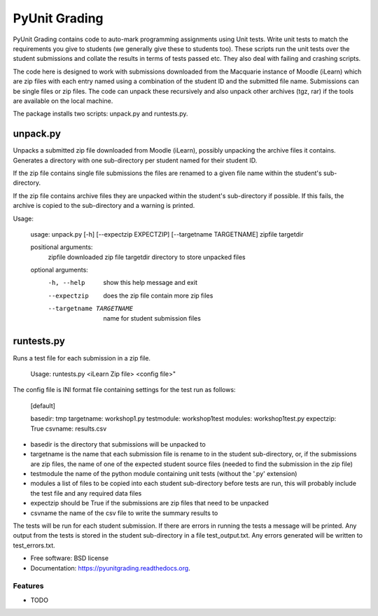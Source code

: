 ===============================
PyUnit Grading
===============================

PyUnit Grading contains code to auto-mark programming assignments using Unit tests.  Write
unit tests to match the requirements you give to students (we generally give these
to students too).  These scripts run the unit tests over the student submissions and collate
the results in terms of tests passed etc.  They also deal with failing and crashing scripts. 

The code here is designed to work with submissions downloaded from the Macquarie instance of Moodle (iLearn) which are zip files with each entry named using a combination of the student ID and the
submitted file name.  Submissions can be single files or zip files. The code can unpack these
recursively and also unpack other archives (tgz, rar) if the tools are available on the local 
machine.  

The package installs two scripts: unpack.py and runtests.py.

unpack.py
=========

Unpacks a submitted zip file downloaded from Moodle (iLearn), possibly unpacking the archive files it contains. Generates a directory with one sub-directory per student named for their student ID. 

If the zip file contains single file submissions the files are renamed to a given file name within the student's sub-directory.

If the zip file contains archive files they are unpacked within the student's sub-directory if possible. If this fails, the archive is copied to the sub-directory and a warning is printed. 

Usage:

    usage: unpack.py [-h] [--expectzip EXPECTZIP] [--targetname TARGETNAME] zipfile targetdir

    positional arguments:
      zipfile               downloaded zip file
      targetdir             directory to store unpacked files

    optional arguments:
      -h, --help            show this help message and exit
      --expectzip           does the zip file contain more zip files
      --targetname TARGETNAME
                            name for student submission files

runtests.py
===========

Runs a test file for each submission in a zip file.

    Usage: runtests.py <iLearn Zip file> <config file>"


The config file is INI format file containing settings for the test run as follows:

    [default]

    basedir: tmp
    targetname: workshop1.py
    testmodule: workshop1test
    modules: workshop1test.py
    expectzip: True
    csvname: results.csv
    

* basedir is the directory that submissions will be unpacked to
* targetname is the name that each submission file is rename to in the student sub-directory, or, if the submissions are zip files, the name of one of the expected student source files (needed to find the submission in the zip file)
* testmodule the name of the python module containing unit tests (without the '.py' extension)
* modules a list of files to be copied into each student sub-directory before tests are run, this will probably include the test file and any required data files
* expectzip should be True if the submissions are zip files that need to be unpacked
* csvname the name of the csv file to write the summary results to


The tests will be run for each student submission. If there are errors in running the tests a message will be printed. Any output from the tests is stored in the student sub-directory in a file test_output.txt.   Any errors generated will be written to test_errors.txt.  











* Free software: BSD license
* Documentation: https://pyunitgrading.readthedocs.org.

Features
--------

* TODO
